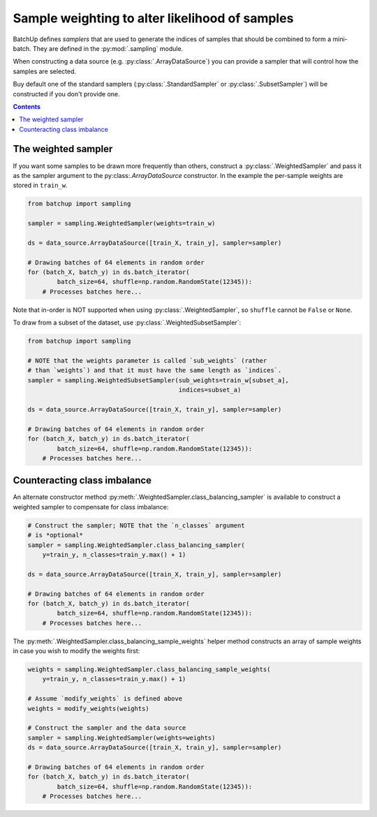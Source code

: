 Sample weighting to alter likelihood of samples
===============================================

BatchUp defines *samplers* that are used to generate the indices of samples that should be combined to form
a mini-batch. They are defined in the :py:mod:`.sampling` module.

When constructing a data source (e.g. :py:class:`.ArrayDataSource`) you can provide a sampler
that will control how the samples are selected.

Buy default one of the standard samplers (:py:class:`.StandardSampler` or :py:class:`.SubsetSampler`)
will be constructed if you don't provide one.

.. contents::



The weighted sampler
--------------------

If you want some samples to be drawn more frequently than others, construct a :py:class:`.WeightedSampler` and pass
it as the sampler argument to the py:class:`.ArrayDataSource` constructor. In the example the per-sample
weights are stored in ``train_w``.

.. code:: python

    from batchup import sampling

    sampler = sampling.WeightedSampler(weights=train_w)

    ds = data_source.ArrayDataSource([train_X, train_y], sampler=sampler)

    # Drawing batches of 64 elements in random order
    for (batch_X, batch_y) in ds.batch_iterator(
            batch_size=64, shuffle=np.random.RandomState(12345)):
        # Processes batches here...

Note that in-order is NOT supported when using :py:class:`.WeightedSampler`, so ``shuffle`` cannot be ``False``
or ``None``.

To draw from a subset of the dataset, use :py:class:`.WeightedSubsetSampler`:

.. code:: python

    from batchup import sampling

    # NOTE that the weights parameter is called `sub_weights` (rather
    # than `weights`) and that it must have the same length as `indices`.
    sampler = sampling.WeightedSubsetSampler(sub_weights=train_w[subset_a],
                                             indices=subset_a)

    ds = data_source.ArrayDataSource([train_X, train_y], sampler=sampler)

    # Drawing batches of 64 elements in random order
    for (batch_X, batch_y) in ds.batch_iterator(
            batch_size=64, shuffle=np.random.RandomState(12345)):
        # Processes batches here...

Counteracting class imbalance
-----------------------------

An alternate constructor method :py:meth:`.WeightedSampler.class_balancing_sampler` is available to construct
a weighted sampler to compensate for class imbalance:

.. code:: python

    # Construct the sampler; NOTE that the `n_classes` argument
    # is *optional*
    sampler = sampling.WeightedSampler.class_balancing_sampler(
        y=train_y, n_classes=train_y.max() + 1)

    ds = data_source.ArrayDataSource([train_X, train_y], sampler=sampler)

    # Drawing batches of 64 elements in random order
    for (batch_X, batch_y) in ds.batch_iterator(
            batch_size=64, shuffle=np.random.RandomState(12345)):
        # Processes batches here...


The :py:meth:`.WeightedSampler.class_balancing_sample_weights` helper method constructs an array of sample
weights in case you wish to modify the weights first:

.. code:: python

    weights = sampling.WeightedSampler.class_balancing_sample_weights(
        y=train_y, n_classes=train_y.max() + 1)

    # Assume `modify_weights` is defined above
    weights = modify_weights(weights)

    # Construct the sampler and the data source
    sampler = sampling.WeightedSampler(weights=weights)
    ds = data_source.ArrayDataSource([train_X, train_y], sampler=sampler)

    # Drawing batches of 64 elements in random order
    for (batch_X, batch_y) in ds.batch_iterator(
            batch_size=64, shuffle=np.random.RandomState(12345)):
        # Processes batches here...
